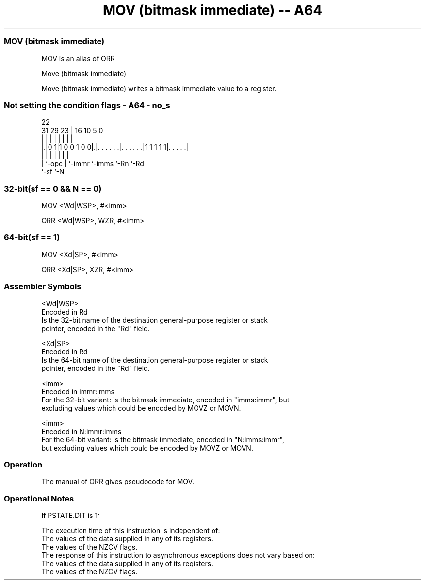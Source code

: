 .nh
.TH "MOV (bitmask immediate) -- A64" "7" " "  "alias" "general"
.SS MOV (bitmask immediate)
 MOV is an alias of ORR

 Move (bitmask immediate)

 Move (bitmask immediate) writes a bitmask immediate value to a register.



.SS Not setting the condition flags - A64 - no_s
 
                                                                   
                                                                   
                     22                                            
   31  29          23 |          16          10         5         0
    |   |           | |           |           |         |         |
  |.|0 1|1 0 0 1 0 0|.|. . . . . .|. . . . . .|1 1 1 1 1|. . . . .|
  | |               | |           |           |         |
  | `-opc           | `-immr      `-imms      `-Rn      `-Rd
  `-sf              `-N
  
  
 
.SS 32-bit(sf == 0 && N == 0)
 
 MOV  <Wd|WSP>, #<imm>
 
 ORR <Wd|WSP>, WZR, #<imm>
.SS 64-bit(sf == 1)
 
 MOV  <Xd|SP>, #<imm>
 
 ORR <Xd|SP>, XZR, #<imm>
 

.SS Assembler Symbols

 <Wd|WSP>
  Encoded in Rd
  Is the 32-bit name of the destination general-purpose register or stack
  pointer, encoded in the "Rd" field.

 <Xd|SP>
  Encoded in Rd
  Is the 64-bit name of the destination general-purpose register or stack
  pointer, encoded in the "Rd" field.

 <imm>
  Encoded in immr:imms
  For the 32-bit variant: is the bitmask immediate, encoded in "imms:immr", but
  excluding values which could be encoded by MOVZ or MOVN.

 <imm>
  Encoded in N:immr:imms
  For the 64-bit variant: is the bitmask immediate, encoded in "N:imms:immr",
  but excluding values which could be encoded by MOVZ or MOVN.



.SS Operation

 The manual of ORR gives pseudocode for MOV.

.SS Operational Notes

 
 If PSTATE.DIT is 1: 
 
 The execution time of this instruction is independent of: 
 The values of the data supplied in any of its registers.
 The values of the NZCV flags.
 The response of this instruction to asynchronous exceptions does not vary based on: 
 The values of the data supplied in any of its registers.
 The values of the NZCV flags.
